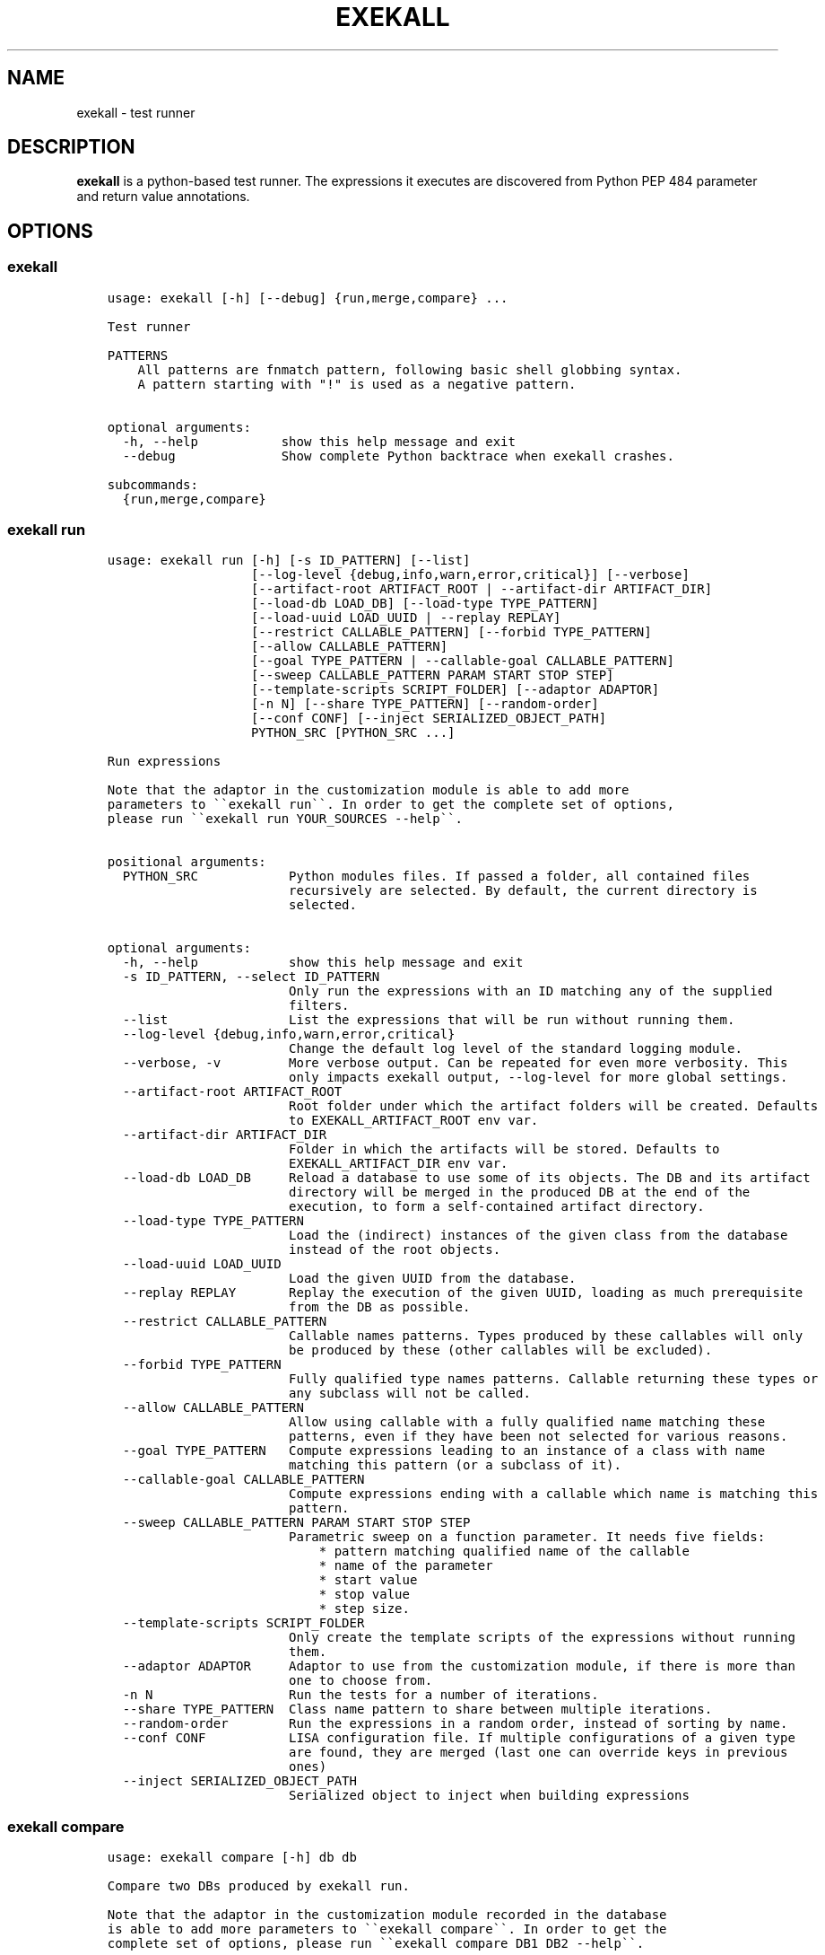 .\" Man page generated from reStructuredText.
.
.TH "EXEKALL" "1" "2019" "" "exekall"
.SH NAME
exekall \- test runner
.
.nr rst2man-indent-level 0
.
.de1 rstReportMargin
\\$1 \\n[an-margin]
level \\n[rst2man-indent-level]
level margin: \\n[rst2man-indent\\n[rst2man-indent-level]]
-
\\n[rst2man-indent0]
\\n[rst2man-indent1]
\\n[rst2man-indent2]
..
.de1 INDENT
.\" .rstReportMargin pre:
. RS \\$1
. nr rst2man-indent\\n[rst2man-indent-level] \\n[an-margin]
. nr rst2man-indent-level +1
.\" .rstReportMargin post:
..
.de UNINDENT
. RE
.\" indent \\n[an-margin]
.\" old: \\n[rst2man-indent\\n[rst2man-indent-level]]
.nr rst2man-indent-level -1
.\" new: \\n[rst2man-indent\\n[rst2man-indent-level]]
.in \\n[rst2man-indent\\n[rst2man-indent-level]]u
..
.SH DESCRIPTION
.sp
\fBexekall\fP is a python\-based test runner. The expressions it executes are
discovered from Python PEP 484 parameter and return value annotations.
.SH OPTIONS
.SS exekall
.INDENT 0.0
.INDENT 3.5
.sp
.nf
.ft C
usage: exekall [\-h] [\-\-debug] {run,merge,compare} ...

Test runner

PATTERNS
    All patterns are fnmatch pattern, following basic shell globbing syntax.
    A pattern starting with "!" is used as a negative pattern.
    

optional arguments:
  \-h, \-\-help           show this help message and exit
  \-\-debug              Show complete Python backtrace when exekall crashes.

subcommands:
  {run,merge,compare}

.ft P
.fi
.UNINDENT
.UNINDENT
.SS exekall run
.INDENT 0.0
.INDENT 3.5
.sp
.nf
.ft C
usage: exekall run [\-h] [\-s ID_PATTERN] [\-\-list]
                   [\-\-log\-level {debug,info,warn,error,critical}] [\-\-verbose]
                   [\-\-artifact\-root ARTIFACT_ROOT | \-\-artifact\-dir ARTIFACT_DIR]
                   [\-\-load\-db LOAD_DB] [\-\-load\-type TYPE_PATTERN]
                   [\-\-load\-uuid LOAD_UUID | \-\-replay REPLAY]
                   [\-\-restrict CALLABLE_PATTERN] [\-\-forbid TYPE_PATTERN]
                   [\-\-allow CALLABLE_PATTERN]
                   [\-\-goal TYPE_PATTERN | \-\-callable\-goal CALLABLE_PATTERN]
                   [\-\-sweep CALLABLE_PATTERN PARAM START STOP STEP]
                   [\-\-template\-scripts SCRIPT_FOLDER] [\-\-adaptor ADAPTOR]
                   [\-n N] [\-\-share TYPE_PATTERN] [\-\-random\-order]
                   [\-\-conf CONF] [\-\-inject SERIALIZED_OBJECT_PATH]
                   PYTHON_SRC [PYTHON_SRC ...]

Run expressions

Note that the adaptor in the customization module is able to add more
parameters to \(ga\(gaexekall run\(ga\(ga. In order to get the complete set of options,
please run \(ga\(gaexekall run YOUR_SOURCES \-\-help\(ga\(ga.
    

positional arguments:
  PYTHON_SRC            Python modules files. If passed a folder, all contained files
                        recursively are selected. By default, the current directory is
                        selected.

optional arguments:
  \-h, \-\-help            show this help message and exit
  \-s ID_PATTERN, \-\-select ID_PATTERN
                        Only run the expressions with an ID matching any of the supplied
                        filters.
  \-\-list                List the expressions that will be run without running them.
  \-\-log\-level {debug,info,warn,error,critical}
                        Change the default log level of the standard logging module.
  \-\-verbose, \-v         More verbose output. Can be repeated for even more verbosity. This
                        only impacts exekall output, \-\-log\-level for more global settings.
  \-\-artifact\-root ARTIFACT_ROOT
                        Root folder under which the artifact folders will be created. Defaults
                        to EXEKALL_ARTIFACT_ROOT env var.
  \-\-artifact\-dir ARTIFACT_DIR
                        Folder in which the artifacts will be stored. Defaults to
                        EXEKALL_ARTIFACT_DIR env var.
  \-\-load\-db LOAD_DB     Reload a database to use some of its objects. The DB and its artifact
                        directory will be merged in the produced DB at the end of the
                        execution, to form a self\-contained artifact directory.
  \-\-load\-type TYPE_PATTERN
                        Load the (indirect) instances of the given class from the database
                        instead of the root objects.
  \-\-load\-uuid LOAD_UUID
                        Load the given UUID from the database.
  \-\-replay REPLAY       Replay the execution of the given UUID, loading as much prerequisite
                        from the DB as possible.
  \-\-restrict CALLABLE_PATTERN
                        Callable names patterns. Types produced by these callables will only
                        be produced by these (other callables will be excluded).
  \-\-forbid TYPE_PATTERN
                        Fully qualified type names patterns. Callable returning these types or
                        any subclass will not be called.
  \-\-allow CALLABLE_PATTERN
                        Allow using callable with a fully qualified name matching these
                        patterns, even if they have been not selected for various reasons.
  \-\-goal TYPE_PATTERN   Compute expressions leading to an instance of a class with name
                        matching this pattern (or a subclass of it).
  \-\-callable\-goal CALLABLE_PATTERN
                        Compute expressions ending with a callable which name is matching this
                        pattern.
  \-\-sweep CALLABLE_PATTERN PARAM START STOP STEP
                        Parametric sweep on a function parameter. It needs five fields:
                            * pattern matching qualified name of the callable
                            * name of the parameter
                            * start value
                            * stop value
                            * step size.
  \-\-template\-scripts SCRIPT_FOLDER
                        Only create the template scripts of the expressions without running
                        them.
  \-\-adaptor ADAPTOR     Adaptor to use from the customization module, if there is more than
                        one to choose from.
  \-n N                  Run the tests for a number of iterations.
  \-\-share TYPE_PATTERN  Class name pattern to share between multiple iterations.
  \-\-random\-order        Run the expressions in a random order, instead of sorting by name.
  \-\-conf CONF           LISA configuration file. If multiple configurations of a given type
                        are found, they are merged (last one can override keys in previous
                        ones)
  \-\-inject SERIALIZED_OBJECT_PATH
                        Serialized object to inject when building expressions

.ft P
.fi
.UNINDENT
.UNINDENT
.SS exekall compare
.INDENT 0.0
.INDENT 3.5
.sp
.nf
.ft C
usage: exekall compare [\-h] db db

Compare two DBs produced by exekall run.

Note that the adaptor in the customization module recorded in the database
is able to add more parameters to \(ga\(gaexekall compare\(ga\(ga. In order to get the
complete set of options, please run \(ga\(gaexekall compare DB1 DB2 \-\-help\(ga\(ga.
    

positional arguments:
  db          DBs created using exekall run to compare.

optional arguments:
  \-h, \-\-help  show this help message and exit

.ft P
.fi
.UNINDENT
.UNINDENT
.SS exekall merge
.INDENT 0.0
.INDENT 3.5
.sp
.nf
.ft C
usage: exekall merge [\-h] \-o OUTPUT [\-\-copy] artifact_dirs [artifact_dirs ...]

Merge artifact directories of "exekall run" executions.

By default, it will use hardlinks instead of copies to improve speed and
avoid eating up large amount of space, but that means that artifact
directories should be treated as read\-only.
    

positional arguments:
  artifact_dirs         Artifact directories created using "exekall run", or value databases
                        to merge.

optional arguments:
  \-h, \-\-help            show this help message and exit
  \-o OUTPUT, \-\-output OUTPUT
                        
                        Output merged artifacts directory or value database. If the
                        output already exists, the merged DB will only contain the same roots
                        as this one. This allows patching\-up a pruned DB with other DBs that
                        contains subexpression\(aqs values.
  \-\-copy                Force copying files, instead of using hardlinks.

.ft P
.fi
.UNINDENT
.UNINDENT
.SH EXECUTING EXPRESSIONS
.sp
Expressions are built by scanning the python source code passed to \fBexekall
run\fP\&. Selecting which expression to execute using \fBexekall run\fP can be
achieved in several ways:
.INDENT 0.0
.INDENT 3.5
.INDENT 0.0
.IP \(bu 2
\fB\-\-select\fP/\fB\-s\fP with a pattern matching an expression ID. Pattern
prefixed with \fB!\fP can be used to exclude some expressions.
.IP \(bu 2
Pointing \fBexekall run\fP at a subset of python source files. Only files
(directly or indirectly) imported from these python modules will be
scanned for callables.
.UNINDENT
.UNINDENT
.UNINDENT
.sp
Once the expressions are selected, multiple iterations of it can be executed
using \fB\-n\fP\&. \fB\-\-share TYPE_PATTERN\fP can be used to share part of the expression
graph between all iterations, to avoid re\-executing some parts of the
expression. Be aware that all parameters of what is shared will also be shared
implicitly to keep consistent expressions.
.sp
The adaptor found in the customization module of the python sources you are
using can add extra options to \fBexekall run\fP, which are shown in \fB\-\-help\fP
only when these sources are specified as well.
.SH EXPRESSION ENGINE
.sp
At the core of \fBexekall\fP is the expression engine. It is in charge of
building sensible sequences of calls out of python\-level annotations (see PEP
484), and then executing them. An expression is a graph where each node has
named \fIparameters\fP that point to other nodes.
.SS Expression ID
.sp
Each expression has an associated ID that is derived from its structure. The rules are:
.INDENT 0.0
.INDENT 3.5
.INDENT 0.0
.IP 1. 3
The ID of the first parameter of a given node is prepended to the ID of
the node, separated with \fB:\fP\&.  The code \fBf(g())\fP has the ID
\fBg:f\fP\&.
.IP 2. 3
The ID of the node is composed of the name of the operator of that node
(name of a Python callable), followed by a
parenthesis\-enclosed list of parameters ID, excluding the first
parameter. The code \fBf(p1=g(), p2=h(k()))\fP has the ID
\fBg:f(p2=k:h)\fP\&.
.IP 3. 3
Expression values can have named tags attached to them. When displaying
the ID of such a value, the tag would be inserted right after the
operator name, inside brackets. The value returned by \fBg\fP tagged with a
tag named \fBmytag\fP with value \fB42\fP would give:
\fBg[mytag=42]:f(p2=k:h)\fP\&. Note that tags are only relevant when using
expression values, since the tags are attached to values, not operators.
.UNINDENT
.UNINDENT
.UNINDENT
.sp
The first rule allows seamless composition of simple pipeline stages and is
especially suited to object oriented programming, since the first parameter of
methods will be \fBself\fP\&.
.sp
Tags can be used to add attach some important metadata to the return value of
an operator, so it can be easily distinguished when taken out of context.
.SS Sharing subexpressions
.sp
When multiple expressions are to be executed, \fBexekall\fP will eliminate common
subexpressions. That will apply both inside an expression and between different
expressions. That avoids re\-executing the same operator multiple times if it
can be reused and if it would have been called with the same parameters. That
also ensures that referring to a given type for a parameter will give back the
same object within any given expression. Executing the IDs \fBg:f(p2=g)\fP and
\fBg:h\fP will translate to an expression graph equivalent to:
.INDENT 0.0
.INDENT 3.5
.sp
.nf
.ft C
x = g()
res1 = f(x, p2=x)
res2 = h(x)
.ft P
.fi
.UNINDENT
.UNINDENT
.sp
The expression execution engine logs when a given value is computed or reused.
.SS Execution
.sp
Executing an expression means evaluating each node if it has not already been
evaluated. If an operator is not reusable, it will always be called when a
value is requested from it, even if some existing values computed with the same
parameters exist.
.sp
Operators are allowed to be generator functions as well. In that case, the
engine will iterate over the generator, and will execute the downstream
expressions for each value it provides. Multiple generator functions can be
chained, leading to a cascade of values for the same expression.
.sp
Once an expression has been executed, all its values will get a UUID that can
be used to uniquely refer to it, and track where it was used in the logs.
.SH EXPLOITING ARTIFACTS
.sp
\fBexekall run\fP produces an artifact folder. The location can be set using
\fB\-\-artifact\-dir\fP and other options.
.SS Folder hierarchy
.sp
The artifact folder contains the following files:
.INDENT 0.0
.INDENT 3.5
.INDENT 0.0
.IP \(bu 2
\fBINFO.log\fP and \fBDEBUG.log\fP contain logs for info and debug levels of the
\fBlogging\fP standard module. Note that standard output is not included in
this log, as it does not go through the \fBlogging\fP module
.IP \(bu 2
\fBValueDB.pickle.xz\fP contains a serialized objects graph for each
expression that was executed. The value of each subexpression is included
if the object was serializable.
.IP \(bu 2
\fBBY_UUID\fP contains symlinks named after UUIDs, and pointing to a
relevant subfolder in the artifacts. That allows quick lookup of the
artifacts of a given expression if one has its UUID.
.IP \(bu 2
A folder for each expression.
.IP \(bu 2
Optionally, an \fBORIGIN\fP folder if the artifact folder is the result of
\fBexekall merge\fP, or \fBexekall run \-\-load\-db\fP\&. It contains the hierarchy
of each original artifact folder by using folders and symlinks pointing
inside the artifact folder.
.UNINDENT
.UNINDENT
.UNINDENT
.sp
Inside each expression\(aqs folder, there is a folder with the UUID of the
expression itself. Having that level allows merging artifact folders together
and avoids conflict in case two different expressions share the same ID.
.sp
Inside that folder, the following files can be found:
.INDENT 0.0
.INDENT 3.5
.INDENT 0.0
.IP \(bu 2
\fBSTRUCTURE\fP which contains the structure of the expression. Each
operator is described by its callable name, its return type, and its
parameters. Parameters are recursively defined the same way. An \fBsvg\fP or
\fB\&.dot\fP (graphviz) variant may exist as well.
.IP \(bu 2
\fBEXPRESSION.py\fP and \fBTEMPLATE_EXPRESSION.py\fP files are executable
Python script that are equivalent to what was executed by \fBexekall run\fP\&.
The template one is created before execution and contains some
placeholders for the sparks. The other one is updated after execution to
add commented code that reloads any given value from the database. That
gives the option to the user to not re\-execute some part of the code, but
load a serialized value instead.
.IP \(bu 2
Artifact folders allocated by some operators.
.UNINDENT
.UNINDENT
.UNINDENT
.SS exekall compare
.sp
\fBValueDB.pickle.xz\fP can be compared using \fBexekall compare\fP\&. This will call the
comparison method of the adaptor that was used when \fBexekall run\fP was
executed. That function is expected to compare the expression values found in
the databases, by matching values that have the same ID on both databases.
.SH ADDING NEW EXPRESSIONS
.sp
Since \fBexekall run\fP will discover expressions based on type annotations of
callable parameters and return value, all that is needed to extend an existing
package is to write new callables with such annotations. It is possible to use
a base class in an annotation, in which case the engine will be free to pick
all the subclasses it can, and produce an expression with each. A dummy example
would be:
.INDENT 0.0
.INDENT 3.5
.sp
.nf
.ft C
import abc
class BaseConf(abc.ABC):
   @abc.abstractmethod
   def get_conf(self):
      pass

class Conf(BaseConf):
   # By default, callables with an empty parameter list are ignored. They
   # can be explicitly be used with "exekall run \-\-allow \(aq*Conf\(aq"
   def __init__(self):
      self.x = 42

   def get_conf(self):
      return x

class Stage1:
   # exekall recognizes classes as a special case: the parameter annotations
   # are taken from __init__ and the return type is the class
   def __init__(self, conf:BaseConf):
      print("building stage1")
      self.conf = conf

   # first parameter of methods is automatically annotated with the right
   # class.
   # "forward\-references are possible by using a string to annotate.
   def process_method(self) \-> \(aqStage2\(aq:
      return Stage2(x.conf.x == 42)

class Stage2:
   def __init__(self, passed):
      self.passed = passed

def process1(x:Stage1) \-> Stage2:
   return Stage2(x.conf.x == 42)

def process2(x:Stage1, conf:BaseConf, has_default_val=33) \-> Stage2:
   return Stage2(x.conf.x == 0)
.ft P
.fi
.UNINDENT
.UNINDENT
.sp
From that, \fBexekall run \-\-allow \(aq*Conf\(aq \-\-goal \(aq*Stage2\(aq\fP would infer the
expressions \fBConf:Stage1:process_method\fP, \fBConf:Stage1:process1\fP and
\fBConf:Stage1:process2(conf=Conf)\fP\&. The common subexpression \fBConf:Stage1\fP would be
shared between these two by default.
.sp
If a parameter has a default value, its annotation can be omitted. If a
parameter has both a default value and an annotation, \fBexekall\fP will try to
provide a value for it, or use the default value if no subexpression has the right
type.
.sp
When an expression is not detected correctly, \fB\-\-verbose\fP/\fB\-v\fP can be used and
repeated twice to get more information on what callables are being ignored and
why. Most common issues are:
.INDENT 0.0
.INDENT 3.5
.INDENT 0.0
.IP \(bu 2
Partial annotations: all parameters and return values need to be either
annotated or have a default value.
.IP \(bu 2
Abstract Base Classes (see \fBabc.ABC\fP) with missing implementation
of some attributes.
.IP \(bu 2
Cycles in the expression graphs. Considering types as pipeline stages
helps avoiding cycles in expression graphs when architecturing a module.
Not all classes need to be considered as such, only the ones that will be
used in annotations.
.IP \(bu 2
Missing "spark", i.e. operator that can provide values without any
parameter. The adaptor in the customization module usually takes care of
doing that based on domain\-specific command line options, but some ignored
callables may be forcefully selected using \fB\-\-allow\fP if needed.
.IP \(bu 2
Missing \fBimport\fP chain from the sources given to \fBexekall run\fP to the
module that defines the callable that is expected to be used. That can be
solved by adding more \fBimport\fP statements, or simply giving that source
file directly to \fBexekall run\fP\&.
.IP \(bu 2
Wrong goal selected using \fB\-\-goal\fP\&.
.UNINDENT
.UNINDENT
.UNINDENT
.SH CUSTOMIZING EXEKALL
.sp
The behavior of \fBexekall\fP can be customized by subclassing
\fBexekall.customization.AdaptorBase\fP in a module that must be called
\fBexekall_customization.py\fP and located in one of the parent packages of the
modules that are explicitly passed to \fBexekall run\fP\&.  This allows adding
extra options to \fBexekall run\fP and \fBcompare\fP, tag values in IDs, change the
set of callables that will be hidden from the ID and define what type is
considered to provide reusable values by the engine among other things.
.SH AUTHOR
ARM-Software
.SH COPYRIGHT
2019, ARM-Software
.\" Generated by docutils manpage writer.
.
